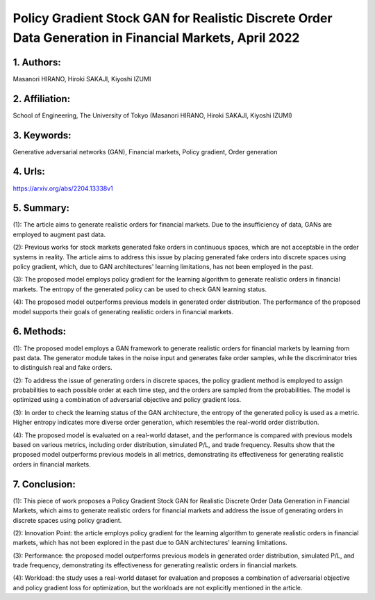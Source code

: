 .. _pg_stockgan:

Policy Gradient Stock GAN for Realistic Discrete Order Data Generation in Financial Markets, April 2022
====================

1. Authors: 
--------------------

Masanori HIRANO, Hiroki SAKAJI, Kiyoshi IZUMI

2. Affiliation: 
--------------------

School of Engineering, The University of Tokyo (Masanori HIRANO, Hiroki SAKAJI, Kiyoshi IZUMI)

3. Keywords: 
--------------------

Generative adversarial networks (GAN), Financial markets, Policy gradient, Order generation

4. Urls: 
--------------------

https://arxiv.org/abs/2204.13338v1 

5. Summary:
--------------------

(1): The article aims to generate realistic orders for financial markets. Due to the insufficiency of data, GANs are employed to augment past data.

(2): Previous works for stock markets generated fake orders in continuous spaces, which are not acceptable in the order systems in reality. The article aims to address this issue by placing generated fake orders into discrete spaces using policy gradient, which, due to GAN architectures' learning limitations, has not been employed in the past.

(3): The proposed model employs policy gradient for the learning algorithm to generate realistic orders in financial markets. The entropy of the generated policy can be used to check GAN learning status.

(4): The proposed model outperforms previous models in generated order distribution. The performance of the proposed model supports their goals of generating realistic orders in financial markets.

6. Methods: 
--------------------

(1): The proposed model employs a GAN framework to generate realistic orders for financial markets by learning from past data. The generator module takes in the noise input and generates fake order samples, while the discriminator tries to distinguish real and fake orders. 

(2): To address the issue of generating orders in discrete spaces, the policy gradient method is employed to assign probabilities to each possible order at each time step, and the orders are sampled from the probabilities. The model is optimized using a combination of adversarial objective and policy gradient loss. 

(3): In order to check the learning status of the GAN architecture, the entropy of the generated policy is used as a metric. Higher entropy indicates more diverse order generation, which resembles the real-world order distribution. 

(4): The proposed model is evaluated on a real-world dataset, and the performance is compared with previous models based on various metrics, including order distribution, simulated P/L, and trade frequency. Results show that the proposed model outperforms previous models in all metrics, demonstrating its effectiveness for generating realistic orders in financial markets.

7. Conclusion:
--------------------

(1): This piece of work proposes a Policy Gradient Stock GAN for Realistic Discrete Order Data Generation in Financial Markets, which aims to generate realistic orders for financial markets and address the issue of generating orders in discrete spaces using policy gradient. 

(2): Innovation Point: the article employs policy gradient for the learning algorithm to generate realistic orders in financial markets, which has not been explored in the past due to GAN architectures' learning limitations.

(3): Performance: the proposed model outperforms previous models in generated order distribution, simulated P/L, and trade frequency, demonstrating its effectiveness for generating realistic orders in financial markets.

(4): Workload: the study uses a real-world dataset for evaluation and proposes a combination of adversarial objective and policy gradient loss for optimization, but the workloads are not explicitly mentioned in the article.

